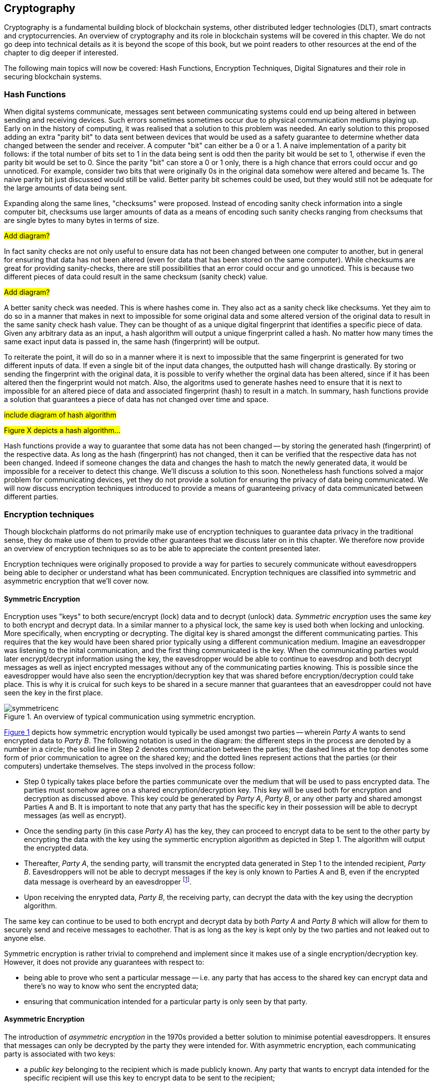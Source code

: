 
:imagesdir: images

[[chap-crypto]]
== Cryptography

Cryptography is a fundamental building block of blockchain systems, other distributed ledger technologies (DLT), smart contracts and cryptocurrencies. An overview of cryptography and its role in blockchain systems will be covered in this chapter. We do not go deep into technical details as it is beyond the scope of this book, but we point readers to other resources at the end of the chapter to dig deeper if interested.

The following main topics will now be covered: Hash Functions, Encryption Techniques, Digital Signatures and their role in securing blockchain systems.

=== Hash Functions

When digital systems communicate, messages sent between communicating systems could end up being altered in between sending and receiving devices. Such errors sometimes sometimes occur due to physical communication mediums playing up. Early on in the history of computing, it was realised that a solution to this problem was needed. An early solution to this proposed adding an extra "parity bit" to data sent between devices that would be used as a safety guarantee to determine whether data changed between the sender and receiver. A computer "bit" can either be a 0 or a 1. A naive implementation of a parity bit follows: if the total number of bits set to 1 in the data being sent is odd then the parity bit would be set to 1, otherwise if even the parity bit would be set to 0. Since the parity "bit" can store a 0 or 1 only, there is a high chance that errors could occur and go unnoticed. For example, consider two bits that were originally 0s in the original data somehow were altered and became 1s. The naive parity bit just discussed would still be valid. Better parity bit schemes could be used, but they would still not be adequate for the large amounts of data being sent.

Expanding along the same lines, "checksums" were proposed. Instead of encoding sanity check information into a single computer bit, checksums use larger amounts of data as a means of encoding such sanity checks ranging from checksums that are single bytes to many bytes in terms of size.

#Add diagram?#

In fact sanity checks are not only useful to ensure data has not been changed between one computer to another, but in general for ensuring that data has not been altered (even for data that has been stored on the same computer). While checksums are great for providing sanity-checks, there are still possibilities that an error could occur and go unnoticed. This is because two different pieces of data could result in the same checksum (sanity check) value. 

#Add diagram?#

A better sanity check was needed. This is where hashes come in. They also act as a sanity check like checksums. Yet they aim to do so in a manner that makes in next to impossible for some original data and some altered version of the original data to result in the same sanity check hash value. They can be thought of as a unique digital fingerprint that identifies a specific piece of data. Given any arbitrary data as an input, a hash algorithm will output a unique fingerprint called a hash. No matter how many times the same exact input data is passed in, the same hash (fingerprint) will be output.

To reiterate the point, it will do so in a manner where it is next to impossible that the same fingerprint is generated for two different inputs of data. If even a single bit of the input data changes, the outputted hash will change drastically. By storing or sending the fingerprint with the original data, it is possible to verify whether the orginal data has been altered, since if it has been altered then the fingerprint would not match. Also, the algoritms used to generate hashes need to ensure that it is next to impossible for an altered piece of data and associated fingerprint (hash) to result in a match. In summary, hash functions provide a solution that guarantees a piece of data has not changed over time and space.

// Encryption techniques discussed above provide a secure end-to-end means of digital communication yet do not provide a solution that guarantees data (unencrypted or not) has not changed over time. Hash algorithms provide a solution towards this. -->

// This is a required feature of a hash algorithm, i.e. that it is impossible footnote:[again, computationally infeasible] to find some other data input that would result in the same hash. -->

#include diagram of hash algorithm#

#Figure X depicts a hash algorithm...#

// Once a hash is generated, potentially sent, and ultimately stored somewhere, anyone that has a copy of the hash can be guaranteed that the associated data used to generate the hash, has not been changed. This is because the 

Hash functions provide a way to guarantee that some data has not been changed -- by storing the generated hash (fingerprint) of the respective data. As long as the hash (fingerprint) has not changed, then it can be verified that the respective data has not been changed. Indeed if someone changes the data and changes the hash to match the newly generated data, it would be impossible for a receiver to detect this change. We'll discuss a solution to this soon. Nonetheless hash functions solved a major problem for communicating devices, yet they do not provide a solution for ensuring the privacy of data being communicated. We will now discuss encryption techniques introduced to provide a means of guaranteeing privacy of data communicated between different parties.


=== Encryption techniques

Though blockchain platforms do not primarily make use of encryption techniques to guarantee data privacy in the traditional sense, they do make use of them to provide other guarantees that we discuss later on in this chapter. We therefore now provide an overview of encryption techniques so as to be able to appreciate the content presented later.

// Yet encryption and decryption are fundamental for digital signatures. 

Encryption techniques were originally proposed to provide a way for parties to securely communicate without eavesdroppers being able to decipher or understand what has been communicated. Encryption techniques are classified into symmetric and asymmetric encryption that we'll cover now. 

==== Symmetric Encryption

Encryption uses "keys" to both secure/encrypt (lock) data and to decrypt (unlock) data. _Symmetric encryption_ uses the same _key_ to both encrypt and decrypt data.  In a similar manner to a physical lock, the same key is used both when locking and unlocking. More specifically, when encrypting or decrypting. The digital key is shared amongst the different communicating parties. This requires that the key would have been shared prior typically using a different communication medium. Imagine an eavesdropper was listening to the inital communication, and the first thing communicated is the key. When the communicating parties would later encrypt/decrypt information using the key, the eavesdropper would be able to continue to eavesdrop and both decrypt messages as well as inject encrypted messages without any of the communicating parties knowing. This is possible since the eavesdropper would have also seen the encryption/decryption key that was shared before encryption/decryption could take place. This is why it is cruical for such keys to be shared in a secure manner that guarantees that an eavesdropper could not have seen the key in the first place.

[caption="Figure {counter:figure}. ", reftext="Figure {figure}"]
.An overview of typical communication using symmetric encryption. 
[#img_sym]
image::symmetricenc.png[]

<<img_sym>> depicts how symmetric encryption would typically be used amongst two parties -- wherein _Party A_ wants to send encrypted data to _Party B_. The following notation is used in the diagram: the different steps in the process are denoted by a number in a circle; the solid line in Step 2 denotes communication between the parties; the dashed lines at the top denotes some form of prior communication to agree on the shared key; and the dotted lines represent actions that the parties (or their computers) undertake themselves. The steps involved in the process follow:
    
    * Step 0 typically takes place before the parties communicate over the medium that will be used to pass encrypted data. The parties must somehow agree on a shared encryption/decryption key. This key will be used both for encryption and decryption as discussed above. This key could be generated by _Party A_, _Party B_, or any other party and shared amongst Parties A and B. It is important to note that any party that has the specific key in their possession will be able to decrypt messages (as well as encrypt).

    * Once the sending party (in this case _Party A_) has the key, they can proceed to encrypt data to be sent to the other party by encrypting the data with the key using the symmertic encryption algorithm as depicted in Step 1. The algorithm will output the encrypted data.

    * Thereafter, _Party A_, the sending party, will transmit the encrypted data generated in Step 1 to the intended recipient, _Party B_. Eavesdroppers will not be able to decrypt messages if the key is only known to Parties A and B, even if the encrypted data message is overheard by an eavesdropper footnote:[Provided that the encryption/decryption key strength is sufficient.].

    * Upon receiving the enrypted data, _Party B_, the receiving party, can decrypt the data with the key using the decryption algorithm.

The same key can continue to be used to both encrypt and decrypt data by both _Party A_ and _Party B_ which will allow for them to securely send and receive messages to eachother. That is as long as the key is kept only by the two parties and not leaked out to anyone else.

Symmetric encryption is rather trivial to comprehend and implement since it makes use of a single encryption/decryption key. However, it does not provide any guarantees with respect to: 

    * being able to prove who sent a particular message -- i.e. any party that has access to the shared key can encrypt data and there's no way to know who sent the encrypted data; 
    
    * ensuring that communication intended for a particular party is only seen by that party.


==== Asymmetric Encryption

The introduction of _asymmetric encryption_ in the 1970s provided a better solution to minimise potential eavesdroppers. It ensures that messages can only be decrypted by the party they were intended for. With asymmetric encryption, each communicating party is associated with two keys: 
    
    * a _public key_ belonging to the recipient which is made publicly known. Any party that wants to encrypt data intended for the specific recipient will use this key to encrypt data to be sent to the recipient; 
    
    * a _private key_ which the recipient keeps private to themselves. The _private key_ can be used to decrypt messages sent to them that others have encrypted using the recipeint's public key. 

The public and private keys are intimately linked together (which is why they are termed a key-pair) and it is impossible footnote:[or rather computationally infeasible] to determine the private key from the public key.

[caption="Figure {counter:figure}. ", reftext="Figure {figure}"]
.An overview of typical communication using asymmetric encryption.
[#img_asym]
image::asymmetricenc.png[]

An overview of how typical communication takes place using assymetric key encryption is depicted in <<img_asym>>. The main differences in the process are depicted in red, and a description of the steps involved in the process follow:

* Rather than requiring communicating parties to agree upon some shared encryption/decryption key, using assymetric encryption, parties just need to disclose their public keys. Parties can make public keys visible for the entire world to see. Depicted in Step 0, _Party B_'s public key is somehow made available to _Party A_.

* _Party A_ can then encrypt messages intended for _Party B_ by passing in the raw data (in this case it is "Data2"), along with _Party B_'s public key into the asymmetric encryption algorithm (depicted in Step 1). The encryption algorithm will output the encrypted data.

* Thereafter, _Party A_ can send the encrypted data to _Party B_ (depicted in Step 2), knowing that only _Party B_ will be able to decipher the data -- since it is only possible to be decrypted using _Party B_'s private key that they should keep private to themselves.

* Finally, _Party B_ can then pass the encrypted data received and their private key into the decryption algorithm (depicted in Step 3) which will output the actual message intended for them (which was "Data2").

Unlike symmertic encryption which allows for _Party B_ to also send messages back to _Party A_ using the same encryption/decryption key, assymetric encryption does not. This is by design, to ensure that messages intended for a party can only be decrypted by that specific party. To reply back, using assymetric encryption, _Party B_ could follow the same process by using _Party A_'s public key to encrypt messages it would like to send back to _Party A_. 

While assymetric encryption guarantees that only the intended recipient of a particular message can decrypt that message, it does not stop a sender from pretending to be someone else -- and the same goes for symmertic key encryption (when the shared encryption/decryption key is leaked). Consider a malicious actor, _Party C_, who also knows _Party B_'s public key. _Party C_ could encrypt messages intended for _Party B_, and when sending the encrypted data to _Party B_ they could pretend to be _Party A_. _Party B_ would have no way to know that it is actually receiving messages from _Party C_. The solution to this, _Digital Signatures_, will now be discussed.



=== Digital Signatures

Digital signatures solve the problem discussed above. They provide a way for anyone to verify that a message was actually created and "digitally signed" by a specific sending party and that the data has not been changed.





=== Its role in securing the blockchain
How it provides security
How it provides privacy
Its role in securing the blockchain


=== #Pointers to cryptography resources#

#Pointers to cryptography resources#


